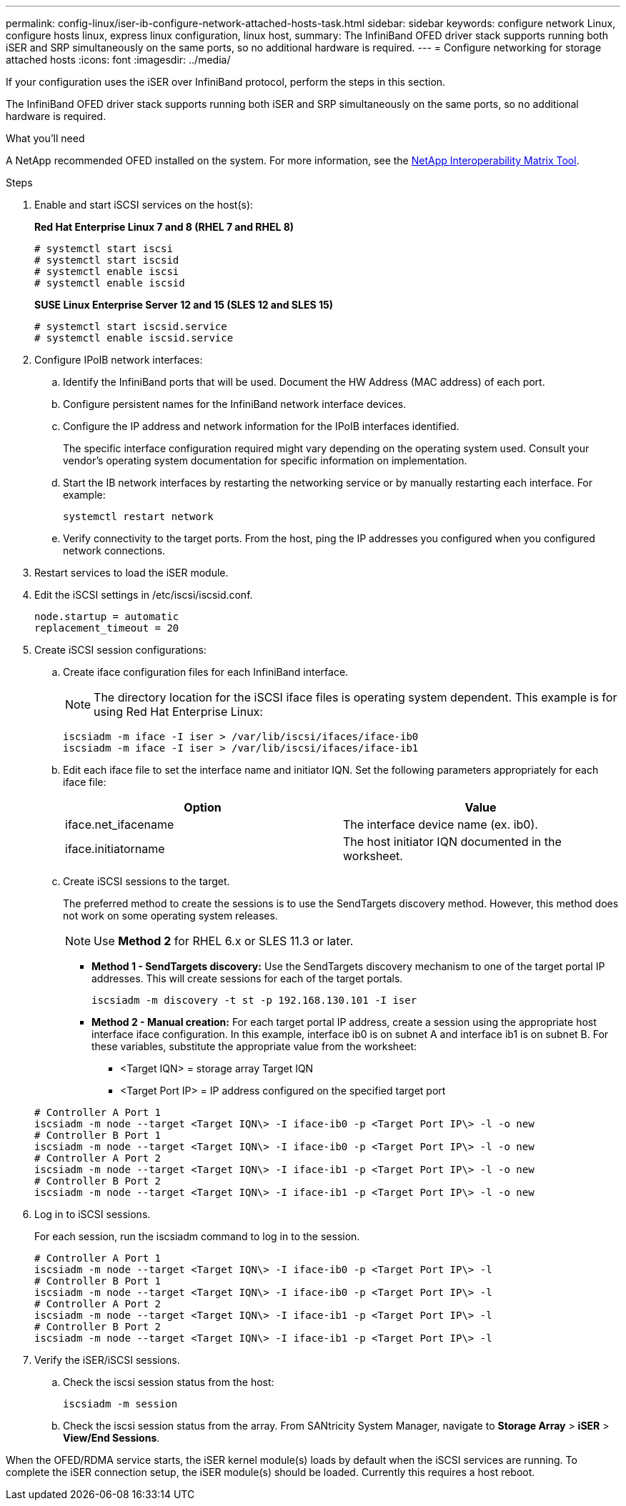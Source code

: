 ---
permalink: config-linux/iser-ib-configure-network-attached-hosts-task.html
sidebar: sidebar
keywords: configure network Linux, configure hosts linux, express linux configuration, linux host,
summary: The InfiniBand OFED driver stack supports running both iSER and SRP simultaneously on the same ports, so no additional hardware is required.
---
= Configure networking for storage attached hosts
:icons: font
:imagesdir: ../media/

[.lead]
If your configuration uses the iSER over InfiniBand protocol, perform the steps in this section.

The InfiniBand OFED driver stack supports running both iSER and SRP simultaneously on the same ports, so no additional hardware is required.

.What you'll need

A NetApp recommended OFED installed on the system. For more information, see the https://mysupport.netapp.com/matrix[NetApp Interoperability Matrix Tool^].

.Steps

. Enable and start iSCSI services on the host(s):
+
*Red Hat Enterprise Linux 7 and 8 (RHEL 7 and RHEL 8)*
+
----

# systemctl start iscsi
# systemctl start iscsid
# systemctl enable iscsi
# systemctl enable iscsid
----
+
*SUSE Linux Enterprise Server 12 and 15 (SLES 12 and SLES 15)*
+
----

# systemctl start iscsid.service
# systemctl enable iscsid.service
----

. Configure IPoIB network interfaces:
 .. Identify the InfiniBand ports that will be used. Document the HW Address (MAC address) of each port.
 .. Configure persistent names for the InfiniBand network interface devices.
 .. Configure the IP address and network information for the IPoIB interfaces identified.
+
The specific interface configuration required might vary depending on the operating system used. Consult your vendor's operating system documentation for specific information on implementation.

 .. Start the IB network interfaces by restarting the networking service or by manually restarting each interface. For example:
+
----
systemctl restart network
----

 .. Verify connectivity to the target ports. From the host, ping the IP addresses you configured when you configured network connections.
. Restart services to load the iSER module.
. Edit the iSCSI settings in /etc/iscsi/iscsid.conf.
+
----
node.startup = automatic 
replacement_timeout = 20
----

. Create iSCSI session configurations:
 .. Create iface configuration files for each InfiniBand interface.
+
NOTE: The directory location for the iSCSI iface files is operating system dependent. This example is for using Red Hat Enterprise Linux:
+
----
iscsiadm -m iface -I iser > /var/lib/iscsi/ifaces/iface-ib0
iscsiadm -m iface -I iser > /var/lib/iscsi/ifaces/iface-ib1
----

 .. Edit each iface file to set the interface name and initiator IQN. Set the following parameters appropriately for each iface file:
+
[options="header"]
|===
| Option| Value
a|
iface.net_ifacename
a|
The interface device name (ex. ib0).
a|
iface.initiatorname
a|
The host initiator IQN documented in the worksheet.
|===

 .. Create iSCSI sessions to the target.
+
The preferred method to create the sessions is to use the SendTargets discovery method. However, this method does not work on some operating system releases.
+
NOTE: Use *Method 2* for RHEL 6.x or SLES 11.3 or later.

 ** *Method 1 - SendTargets discovery:* Use the SendTargets discovery mechanism to one of the target portal IP addresses. This will create sessions for each of the target portals.
+
----
iscsiadm -m discovery -t st -p 192.168.130.101 -I iser
----

 ** *Method 2 - Manual creation:* For each target portal IP address, create a session using the appropriate host interface iface configuration. In this example, interface ib0 is on subnet A and interface ib1 is on subnet B. For these variables, substitute the appropriate value from the worksheet:
  *** <Target IQN> = storage array Target IQN
  *** <Target Port IP> = IP address configured on the specified target port

+
----
# Controller A Port 1
iscsiadm -m node --target <Target IQN\> -I iface-ib0 -p <Target Port IP\> -l -o new
# Controller B Port 1
iscsiadm -m node --target <Target IQN\> -I iface-ib0 -p <Target Port IP\> -l -o new
# Controller A Port 2
iscsiadm -m node --target <Target IQN\> -I iface-ib1 -p <Target Port IP\> -l -o new
# Controller B Port 2
iscsiadm -m node --target <Target IQN\> -I iface-ib1 -p <Target Port IP\> -l -o new
----
. Log in to iSCSI sessions.
+
For each session, run the iscsiadm command to log in to the session.
+
----
# Controller A Port 1
iscsiadm -m node --target <Target IQN\> -I iface-ib0 -p <Target Port IP\> -l
# Controller B Port 1
iscsiadm -m node --target <Target IQN\> -I iface-ib0 -p <Target Port IP\> -l
# Controller A Port 2
iscsiadm -m node --target <Target IQN\> -I iface-ib1 -p <Target Port IP\> -l
# Controller B Port 2
iscsiadm -m node --target <Target IQN\> -I iface-ib1 -p <Target Port IP\> -l
----

. Verify the iSER/iSCSI sessions.
 .. Check the iscsi session status from the host:
+
----
iscsiadm -m session
----

 .. Check the iscsi session status from the array. From SANtricity System Manager, navigate to *Storage Array* > *iSER* > *View/End Sessions*.

When the OFED/RDMA service starts, the iSER kernel module(s) loads by default when the iSCSI services are running. To complete the iSER connection setup, the iSER module(s) should be loaded. Currently this requires a host reboot.
